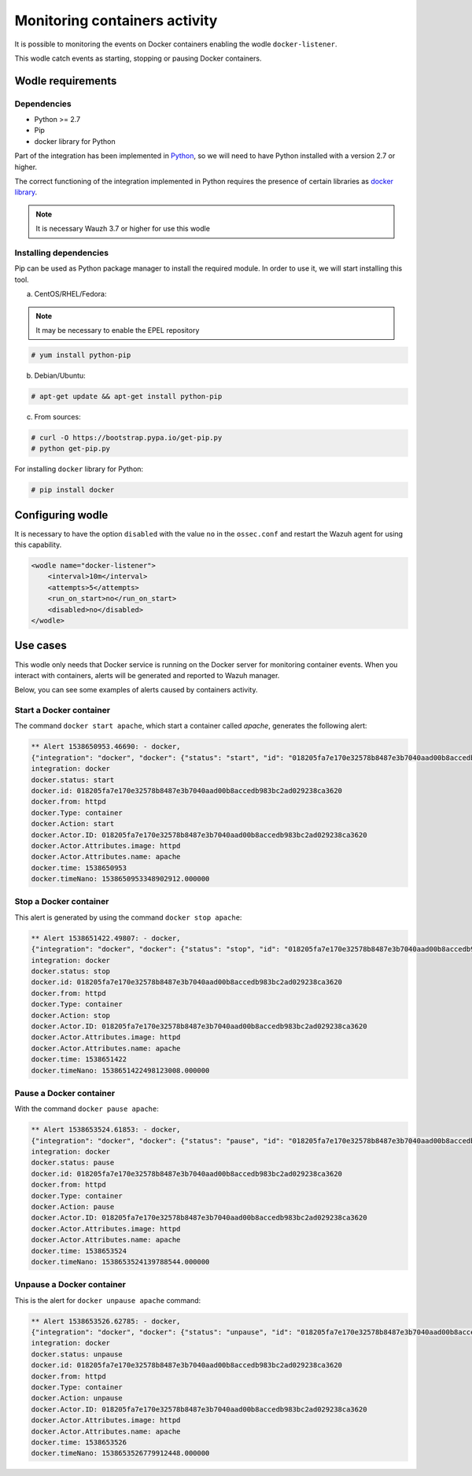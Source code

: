 .. Copyright (C) 2018 Wazuh, Inc.

.. _docker_containers_activity:

Monitoring containers activity
==============================

It is possible to monitoring the events on Docker containers enabling the wodle ``docker-listener``.

This wodle catch events as starting, stopping or pausing Docker containers.

Wodle requirements
------------------

Dependencies
^^^^^^^^^^^^

- Python >= 2.7
- Pip
- docker library for Python

Part of the integration has been implemented in `Python <https://www.python.org/>`_, so we will need to have Python installed with a version 2.7 or higher. 

The correct functioning of the integration implemented in Python requires the presence of certain libraries as `docker library <https://pypi.org/project/docker/>`_.

.. note::

        It is necessary Wauzh 3.7 or higher for use this wodle


Installing dependencies
^^^^^^^^^^^^^^^^^^^^^^^

Pip can be used as Python package manager to install the required module. In order to use it, we will start installing this tool.


a) CentOS/RHEL/Fedora:

.. note::

        It may be necessary to enable the EPEL repository

.. code-block:: console

    # yum install python-pip

b) Debian/Ubuntu:

.. code-block:: console

    # apt-get update && apt-get install python-pip

c) From sources:

.. code-block:: console

    # curl -O https://bootstrap.pypa.io/get-pip.py
    # python get-pip.py

For installing ``docker`` library for Python: 

.. code-block:: console

    # pip install docker

Configuring wodle
-----------------

It is necessary to have the option ``disabled`` with the value ``no`` in the ``ossec.conf`` and restart the Wazuh agent for using this capability.

.. code-block:: xml

    <wodle name="docker-listener">
        <interval>10m</interval>
        <attempts>5</attempts>
        <run_on_start>no</run_on_start>
        <disabled>no</disabled>
    </wodle>

Use cases
---------

This wodle only needs that Docker service is running on the Docker server for monitoring container events. When you interact with containers, alerts will be generated and reported to Wazuh manager.

Below, you can see some examples of alerts caused by containers activity.

Start a Docker container
^^^^^^^^^^^^^^^^^^^^^^^^

The command ``docker start apache``, which start a container called `apache`, generates the following alert:

.. code-block:: console

    ** Alert 1538650953.46690: - docker,
    {"integration": "docker", "docker": {"status": "start", "id": "018205fa7e170e32578b8487e3b7040aad00b8accedb983bc2ad029238ca3620", "from": "httpd", "Type": "container", "Action": "start", "Actor": {"ID": "018205fa7e170e32578b8487e3b7040aad00b8accedb983bc2ad029238ca3620", "Attributes": {"image": "httpd", "name": "apache"}}, "time": 1538650953, "timeNano": 1538650953348902859}}
    integration: docker
    docker.status: start
    docker.id: 018205fa7e170e32578b8487e3b7040aad00b8accedb983bc2ad029238ca3620
    docker.from: httpd
    docker.Type: container
    docker.Action: start
    docker.Actor.ID: 018205fa7e170e32578b8487e3b7040aad00b8accedb983bc2ad029238ca3620
    docker.Actor.Attributes.image: httpd
    docker.Actor.Attributes.name: apache
    docker.time: 1538650953
    docker.timeNano: 1538650953348902912.000000

Stop a Docker container
^^^^^^^^^^^^^^^^^^^^^^^

This alert is generated by using the command ``docker stop apache``:

.. code-block:: console

    ** Alert 1538651422.49807: - docker,
    {"integration": "docker", "docker": {"status": "stop", "id": "018205fa7e170e32578b8487e3b7040aad00b8accedb983bc2ad029238ca3620", "from": "httpd", "Type": "container", "Action": "stop", "Actor": {"ID": "018205fa7e170e32578b8487e3b7040aad00b8accedb983bc2ad029238ca3620", "Attributes": {"image": "httpd", "name": "apache"}}, "time": 1538651422, "timeNano": 1538651422498123107}}
    integration: docker
    docker.status: stop
    docker.id: 018205fa7e170e32578b8487e3b7040aad00b8accedb983bc2ad029238ca3620
    docker.from: httpd
    docker.Type: container
    docker.Action: stop
    docker.Actor.ID: 018205fa7e170e32578b8487e3b7040aad00b8accedb983bc2ad029238ca3620
    docker.Actor.Attributes.image: httpd
    docker.Actor.Attributes.name: apache
    docker.time: 1538651422
    docker.timeNano: 1538651422498123008.000000

Pause a Docker container
^^^^^^^^^^^^^^^^^^^^^^^^

With the command ``docker pause apache``:

.. code-block:: console

    ** Alert 1538653524.61853: - docker,
    {"integration": "docker", "docker": {"status": "pause", "id": "018205fa7e170e32578b8487e3b7040aad00b8accedb983bc2ad029238ca3620", "from": "httpd", "Type": "container", "Action": "pause", "Actor": {"ID": "018205fa7e170e32578b8487e3b7040aad00b8accedb983bc2ad029238ca3620", "Attributes": {"image": "httpd", "name": "apache"}}, "time": 1538653524, "timeNano": 1538653524139788467}}
    integration: docker
    docker.status: pause
    docker.id: 018205fa7e170e32578b8487e3b7040aad00b8accedb983bc2ad029238ca3620
    docker.from: httpd
    docker.Type: container
    docker.Action: pause
    docker.Actor.ID: 018205fa7e170e32578b8487e3b7040aad00b8accedb983bc2ad029238ca3620
    docker.Actor.Attributes.image: httpd
    docker.Actor.Attributes.name: apache
    docker.time: 1538653524
    docker.timeNano: 1538653524139788544.000000

Unpause a Docker container
^^^^^^^^^^^^^^^^^^^^^^^^^^

This is the alert for ``docker unpause apache`` command:

.. code-block:: console

    ** Alert 1538653526.62785: - docker,
    {"integration": "docker", "docker": {"status": "unpause", "id": "018205fa7e170e32578b8487e3b7040aad00b8accedb983bc2ad029238ca3620", "from": "httpd", "Type": "container", "Action": "unpause", "Actor": {"ID": "018205fa7e170e32578b8487e3b7040aad00b8accedb983bc2ad029238ca3620", "Attributes": {"image": "httpd", "name": "apache"}}, "time": 1538653526, "timeNano": 1538653526779912414}}
    integration: docker
    docker.status: unpause
    docker.id: 018205fa7e170e32578b8487e3b7040aad00b8accedb983bc2ad029238ca3620
    docker.from: httpd
    docker.Type: container
    docker.Action: unpause
    docker.Actor.ID: 018205fa7e170e32578b8487e3b7040aad00b8accedb983bc2ad029238ca3620
    docker.Actor.Attributes.image: httpd
    docker.Actor.Attributes.name: apache
    docker.time: 1538653526
    docker.timeNano: 1538653526779912448.000000
